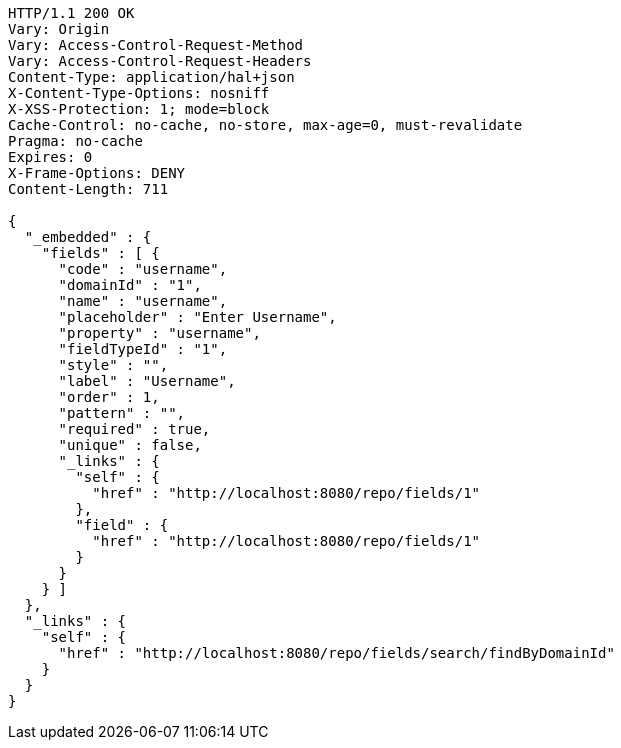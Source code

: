 [source,http,options="nowrap"]
----
HTTP/1.1 200 OK
Vary: Origin
Vary: Access-Control-Request-Method
Vary: Access-Control-Request-Headers
Content-Type: application/hal+json
X-Content-Type-Options: nosniff
X-XSS-Protection: 1; mode=block
Cache-Control: no-cache, no-store, max-age=0, must-revalidate
Pragma: no-cache
Expires: 0
X-Frame-Options: DENY
Content-Length: 711

{
  "_embedded" : {
    "fields" : [ {
      "code" : "username",
      "domainId" : "1",
      "name" : "username",
      "placeholder" : "Enter Username",
      "property" : "username",
      "fieldTypeId" : "1",
      "style" : "",
      "label" : "Username",
      "order" : 1,
      "pattern" : "",
      "required" : true,
      "unique" : false,
      "_links" : {
        "self" : {
          "href" : "http://localhost:8080/repo/fields/1"
        },
        "field" : {
          "href" : "http://localhost:8080/repo/fields/1"
        }
      }
    } ]
  },
  "_links" : {
    "self" : {
      "href" : "http://localhost:8080/repo/fields/search/findByDomainId"
    }
  }
}
----